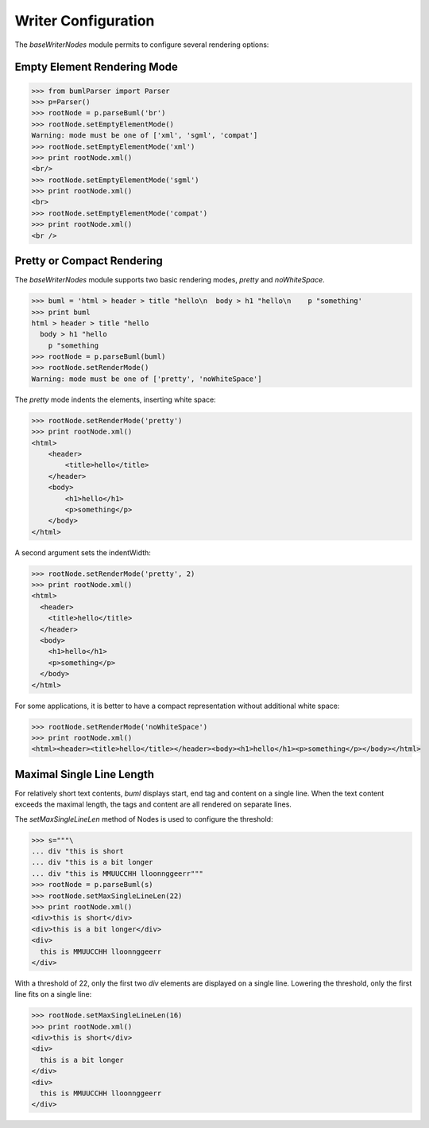 .. _writerConfig:

Writer Configuration
---------------------------

The *baseWriterNodes* module permits to configure several rendering options:

Empty Element Rendering Mode
^^^^^^^^^^^^^^^^^^^^^^^^^^^^^^

.. code-block:: python

    >>> from bumlParser import Parser
    >>> p=Parser()
    >>> rootNode = p.parseBuml('br')
    >>> rootNode.setEmptyElementMode()   
    Warning: mode must be one of ['xml', 'sgml', 'compat']
    >>> rootNode.setEmptyElementMode('xml')
    >>> print rootNode.xml()
    <br/>
    >>> rootNode.setEmptyElementMode('sgml')
    >>> print rootNode.xml()
    <br>
    >>> rootNode.setEmptyElementMode('compat')
    >>> print rootNode.xml()
    <br />
    

Pretty or Compact Rendering
^^^^^^^^^^^^^^^^^^^^^^^^^^^^^^

The *baseWriterNodes* module supports two basic rendering modes, *pretty* and *noWhiteSpace*.

.. code-block:: python

    >>> buml = 'html > header > title "hello\n  body > h1 "hello\n    p "something'
    >>> print buml
    html > header > title "hello
      body > h1 "hello
        p "something
    >>> rootNode = p.parseBuml(buml)
    >>> rootNode.setRenderMode()
    Warning: mode must be one of ['pretty', 'noWhiteSpace']

The *pretty* mode indents the elements, inserting white space:

.. code-block:: python

    >>> rootNode.setRenderMode('pretty')
    >>> print rootNode.xml()
    <html>
        <header>
            <title>hello</title>
        </header>
        <body>
            <h1>hello</h1>
            <p>something</p>
        </body>
    </html>

A second argument sets the indentWidth:

.. code-block:: python

    >>> rootNode.setRenderMode('pretty', 2)
    >>> print rootNode.xml()
    <html>
      <header>
        <title>hello</title>
      </header>
      <body>
        <h1>hello</h1>
        <p>something</p>
      </body>
    </html>

For some applications, it is better to have a compact representation without additional white space:

.. code-block:: python

    >>> rootNode.setRenderMode('noWhiteSpace')
    >>> print rootNode.xml()
    <html><header><title>hello</title></header><body><h1>hello</h1><p>something</p></body></html>


Maximal Single Line Length
^^^^^^^^^^^^^^^^^^^^^^^^^^^^^^

For relatively short text contents, *buml* displays start, end tag and content
on a single line.  When the text content exceeds the maximal length, the tags
and content are all rendered on separate lines.  

The *setMaxSingleLineLen* method of Nodes is used to configure the threshold:

.. code-block:: python

          >>> s="""\   
          ... div "this is short
          ... div "this is a bit longer
          ... div "this is MMUUCCHH lloonnggeerr"""
          >>> rootNode = p.parseBuml(s)
          >>> rootNode.setMaxSingleLineLen(22)
          >>> print rootNode.xml()      
          <div>this is short</div>
          <div>this is a bit longer</div>
          <div>
            this is MMUUCCHH lloonnggeerr
          </div>


With a threshold of 22, only the first two *div* elements are displayed on a
single line.  Lowering the threshold, only the first line fits on a single line:

.. code-block:: python

          >>> rootNode.setMaxSingleLineLen(16)
          >>> print rootNode.xml()
          <div>this is short</div>
          <div>
            this is a bit longer
          </div>
          <div>
            this is MMUUCCHH lloonnggeerr
          </div>

